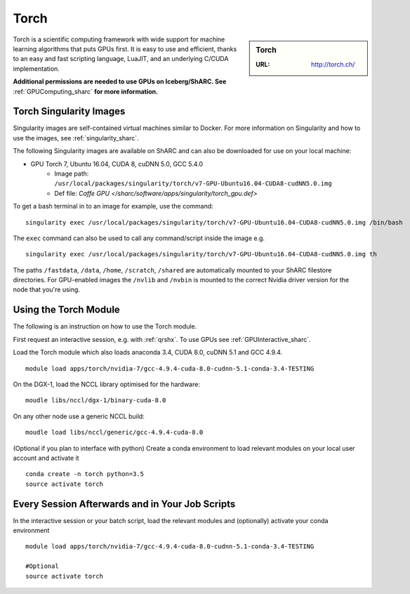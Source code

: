 .. _torch_sharc:

Torch
=====

.. sidebar:: Torch

   :URL: http://torch.ch/

Torch is a scientific computing framework with wide support for machine learning algorithms that puts GPUs first. It is easy to use and efficient, thanks to an easy and fast scripting language, LuaJIT, and an underlying C/CUDA implementation.

**Additional permissions are needed to use GPUs on Iceberg/ShARC. See** :ref:`GPUComputing_sharc` **for more information.**

Torch Singularity Images
------------------------

Singularity images are self-contained virtual machines similar to Docker. For more information on Singularity and how to use the images, see :ref:`singularity_sharc`.

The following Singularity images are available on ShARC and can also be downloaded for use on your local machine:

* GPU Torch 7, Ubuntu 16.04, CUDA 8, cuDNN 5.0, GCC 5.4.0
    * Image path: ``/usr/local/packages/singularity/torch/v7-GPU-Ubuntu16.04-CUDA8-cudNN5.0.img``
    * Def file: `Caffe GPU </sharc/software/apps/singularity/torch_gpu.def>`

To get a bash terminal in to an image for example, use the command: ::

  singularity exec /usr/local/packages/singularity/torch/v7-GPU-Ubuntu16.04-CUDA8-cudNN5.0.img /bin/bash

The ``exec`` command can also be used to call any command/script inside the image e.g. ::

  singularity exec /usr/local/packages/singularity/torch/v7-GPU-Ubuntu16.04-CUDA8-cudNN5.0.img th

The paths ``/fastdata``, ``/data``, ``/home``, ``/scratch``, ``/shared`` are automatically mounted to your ShARC filestore directories. For GPU-enabled images the ``/nvlib`` and ``/nvbin`` is mounted to the correct Nvidia driver version for the node that you're using.


Using the Torch Module
----------------------

The following is an instruction on how to use the Torch module.

First request an interactive session, e.g. with :ref:`qrshx`. To use GPUs see :ref:`GPUInteractive_sharc`.

Load the Torch module which also loads anaconda 3.4, CUDA 8.0, cuDNN 5.1 and GCC 4.9.4. ::

	module load apps/torch/nvidia-7/gcc-4.9.4-cuda-8.0-cudnn-5.1-conda-3.4-TESTING

On the DGX-1, load the NCCL library optimised for the hardware: ::

	moudle libs/nccl/dgx-1/binary-cuda-8.0

On any other node use a generic NCCL build: ::

	moudle load libs/nccl/generic/gcc-4.9.4-cuda-8.0


(Optional if you plan to interface with python) Create a conda environment to load relevant modules on your local user account and activate it ::

	conda create -n torch python=3.5
	source activate torch



Every Session Afterwards and in Your Job Scripts
------------------------------------------------

In the interactive session or your batch script, load the relevant modules and (optionally) activate your conda environment ::

	module load apps/torch/nvidia-7/gcc-4.9.4-cuda-8.0-cudnn-5.1-conda-3.4-TESTING

	#Optional
	source activate torch
